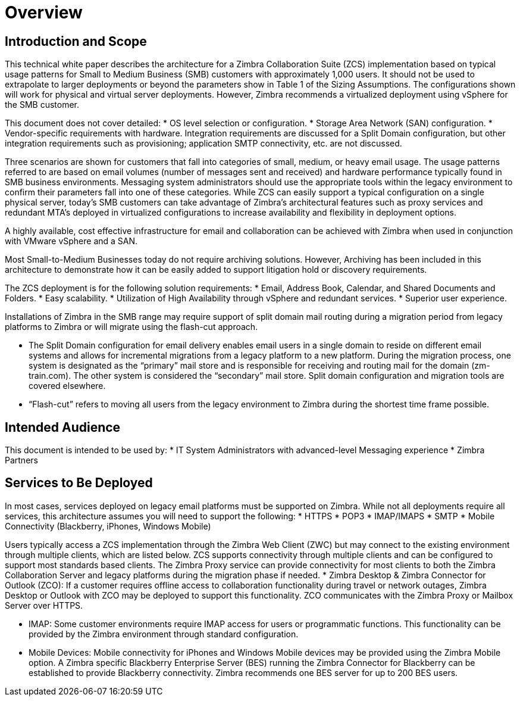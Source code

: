 = Overview

== Introduction and Scope

This technical white paper describes the architecture for a Zimbra Collaboration Suite (ZCS) implementation based on typical usage patterns for Small to Medium Business (SMB) customers with approximately 1,000 users. It should not be used to extrapolate to larger deployments or beyond the parameters show in Table 1 of the Sizing Assumptions.  The configurations shown will work for physical and virtual server deployments. However, Zimbra recommends a virtualized deployment using vSphere for the SMB customer.

This document does not cover detailed:
*	OS level selection or configuration.
*	Storage Area Network (SAN) configuration.
* Vendor-specific requirements with hardware. Integration requirements are discussed for a Split Domain configuration, but other integration requirements such as provisioning; application SMTP connectivity, etc. are not discussed.

Three scenarios are shown for customers that fall into categories of small, medium, or heavy email usage. The usage patterns referred to are based on email volumes (number of messages sent and received) and hardware performance typically found in SMB business environments.  Messaging system administrators should use the appropriate tools within the legacy environment to confirm their parameters fall into one of these categories. While ZCS can easily support a typical configuration on a single physical server, today’s SMB customers can take advantage of Zimbra’s architectural features such as proxy services and redundant MTA’s deployed in virtualized configurations to increase availability and flexibility in deployment options.

A highly available, cost effective infrastructure for email and collaboration can be achieved with Zimbra when used in conjunction with VMware vSphere and a SAN. 

Most Small-to-Medium Businesses today do not require archiving solutions. However, Archiving has been included in this architecture to demonstrate how it can be easily added to support litigation hold or discovery requirements.

The ZCS deployment is for the following solution requirements:
* Email, Address Book, Calendar, and Shared Documents and Folders.
* Easy scalability.
* Utilization of High Availability through vSphere and redundant services.
* Superior user experience.

Installations of Zimbra in the SMB range may require support of split domain mail routing during a migration period from legacy platforms to Zimbra or will migrate using the flash-cut approach. 

* The Split Domain configuration for email delivery enables email users in a single domain to reside on different email systems and allows for incremental migrations from a legacy platform to a new platform. During the migration process, one system is designated as the “primary” mail store and is responsible for receiving and routing mail for the domain (zm-train.com). The other system is considered the “secondary” mail store.  Split domain configuration and migration tools are covered elsewhere.
* “Flash-cut” refers to moving all users from the legacy environment to Zimbra during the shortest time frame possible.

== Intended Audience
This document is intended to be used by:
* IT System Administrators with advanced-level Messaging experience
* Zimbra Partners

== Services to Be Deployed
In most cases, services deployed on legacy email platforms must be supported on Zimbra. While not all deployments require all services, this architecture assumes you will need to support the following:
* HTTPS
* POP3
* IMAP/IMAPS
* SMTP
* Mobile Connectivity (Blackberry, iPhones, Windows Mobile)

Users typically access a ZCS implementation through the Zimbra Web Client (ZWC) but may connect to the existing environment through multiple clients, which are listed below. ZCS supports connectivity through multiple clients and can be configured to support most standards based clients. The Zimbra Proxy service can provide connectivity for most clients to both the Zimbra Collaboration Server and legacy platforms during the migration phase if needed.
* Zimbra Desktop & Zimbra Connector for Outlook (ZCO): If a customer requires offline access to collaboration functionality during travel or network outages, Zimbra Desktop or Outlook with ZCO may be deployed to support this functionality. ZCO communicates with the Zimbra Proxy or Mailbox Server over HTTPS.

* IMAP: Some customer environments require IMAP access for users or programmatic functions.  This functionality can be provided by the Zimbra environment through standard configuration. 

* Mobile Devices: Mobile connectivity for iPhones and Windows Mobile devices may be provided using the Zimbra Mobile option. A Zimbra specific Blackberry Enterprise Server (BES) running the Zimbra Connector for Blackberry can be established to provide Blackberry connectivity.  Zimbra recommends one BES server for up to 200 BES users.
